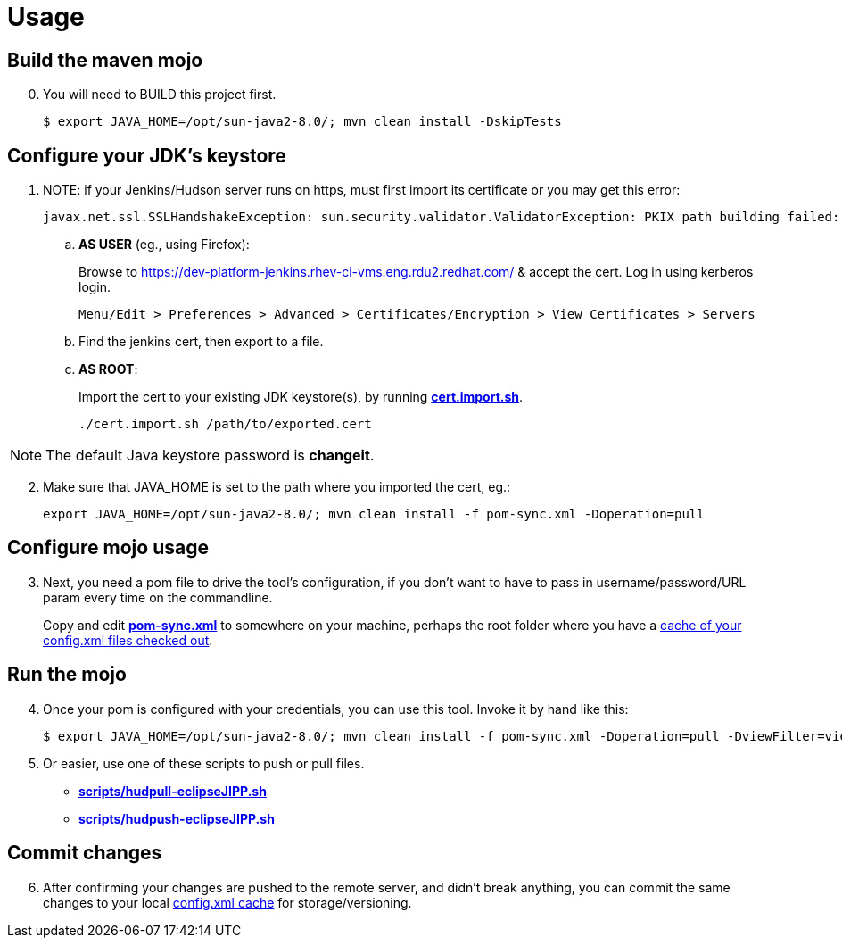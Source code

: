 = Usage

== Build the maven mojo

[start=0]
. You will need to BUILD this project first.

	$ export JAVA_HOME=/opt/sun-java2-8.0/; mvn clean install -DskipTests

== Configure your JDK's keystore

[start=1]
. NOTE: if your Jenkins/Hudson server runs on https, must first import its certificate or you may get this error:

	javax.net.ssl.SSLHandshakeException: sun.security.validator.ValidatorException: PKIX path building failed: sun.security.provider.certpath.SunCertPathBuilderException: unable to find valid certification path to requested target

.. *AS USER* (eg., using Firefox):
+
Browse to https://dev-platform-jenkins.rhev-ci-vms.eng.rdu2.redhat.com/ & accept the cert. Log in using kerberos login.

	Menu/Edit > Preferences > Advanced > Certificates/Encryption > View Certificates > Servers

.. Find the jenkins cert, then export to a file.

.. *AS ROOT*:
+
Import the cert to your existing JDK keystore(s), by running *link:../cert.import.sh[cert.import.sh]*.


	./cert.import.sh /path/to/exported.cert

NOTE: The default Java keystore password is *changeit*.

[start=2]
. Make sure that JAVA_HOME is set to the path where you imported the cert, eg.:

	export JAVA_HOME=/opt/sun-java2-8.0/; mvn clean install -f pom-sync.xml -Doperation=pull

== Configure mojo usage

[start=3]
. Next, you need a pom file to drive the tool's configuration, if you don't want to have to pass in username/password/URL param every time on the commandline.
+
Copy and edit *link:pom-sync.xml[pom-sync.xml]* to somewhere on your machine, perhaps the root folder where you have a link:https://github.com/nickboldt/eclipse.ci.jobs[cache of your config.xml files checked out].

== Run the mojo

[start=4]
. Once your pom is configured with your credentials, you can use this tool. Invoke it by hand like this:

	$ export JAVA_HOME=/opt/sun-java2-8.0/; mvn clean install -f pom-sync.xml -Doperation=pull -DviewFilter=view/webtools_R3_10/ ...

. Or easier, use one of these scripts to push or pull files.

* *link:scripts/hudpull-eclipseJIPP.sh[operation = pull]*
* *link:scripts/hudpush-eclipseJIPP.sh[operation = push]*

== Commit changes

[start=6]
. After confirming your changes are pushed to the remote server, and didn't break anything, you can commit the same changes to your local link:https://github.com/nickboldt/eclipse.ci.jobs[config.xml cache] for storage/versioning.


